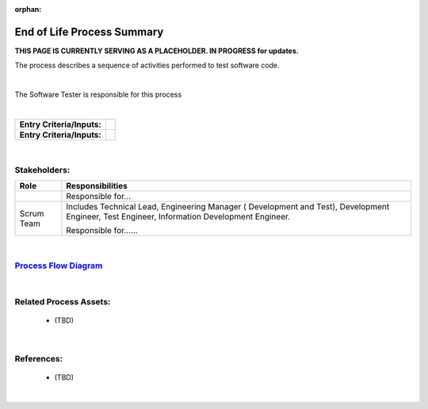 :orphan:

==========================================
End of Life Process Summary
==========================================
**THIS PAGE IS CURRENTLY SERVING AS A PLACEHOLDER.  IN PROGRESS for updates.**

The process describes a sequence of activities performed to test software code.

|

The Software Tester is responsible for this process

|

+----------------------------+---------------------------------------------------------------------------+
|**Entry Criteria/Inputs:**  |                                                                           |
|                            |                                                                           |
|                            |                                                                           |
+----------------------------+---------------------------------------------------------------------------+
|**Entry Criteria/Inputs:**  |                                                                           |
|                            |                                                                           |
+----------------------------+---------------------------------------------------------------------------+

|

Stakeholders:
-----------------	
+---------------------------------+---------------------------------------------------------------------------+
| **Role**                        | **Responsibilities**                                                      |
+---------------------------------+---------------------------------------------------------------------------+
|                                 | Responsible for...                                                        |
|                                 |                                                                           |
|                                 |                                                                           |
+---------------------------------+---------------------------------------------------------------------------+
| Scrum Team                      | Includes Technical Lead, Engineering Manager ( Development and Test),     |
|                                 | Development Engineer, Test Engineer, Information Development Engineer.    |
|                                 |                                                                           |
|                                 | Responsible for......                                                     |
|                                 |                                                                           |
|                                 |                                                                           |
+---------------------------------+---------------------------------------------------------------------------+

|

`Process Flow Diagram <../../../_static/Core/EOL/EOL.jpg>`_
-----------------------------------------------------------------------------------------

|

Related Process Assets:
----------------------------
   - (TBD)
   
|

References:
-----------------
   - (TBD)

|
